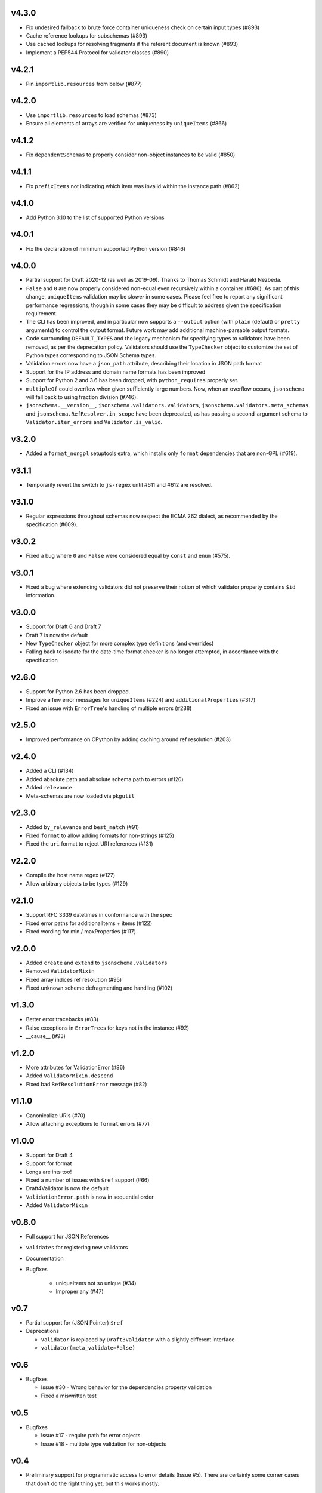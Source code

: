 v4.3.0
------

* Fix undesired fallback to brute force container uniqueness check on
  certain input types (#893)
* Cache reference lookups for subschemas (#893)
* Use cached lookups for resolving fragments if the referent document is known (#893)
* Implement a PEP544 Protocol for validator classes (#890)

v4.2.1
------

* Pin ``importlib.resources`` from below (#877)

v4.2.0
------

* Use ``importlib.resources`` to load schemas (#873)
* Ensure all elements of arrays are verified for uniqueness by ``uniqueItems``
  (#866)

v4.1.2
------

* Fix ``dependentSchemas`` to properly consider non-object instances to be
  valid (#850)

v4.1.1
------

* Fix ``prefixItems`` not indicating which item was invalid within the instance
  path (#862)

v4.1.0
------

* Add Python 3.10 to the list of supported Python versions

v4.0.1
------

* Fix the declaration of minimum supported Python version (#846)

v4.0.0
------

* Partial support for Draft 2020-12 (as well as 2019-09).
  Thanks to Thomas Schmidt and Harald Nezbeda.
* ``False`` and ``0`` are now properly considered non-equal even
  recursively within a container (#686). As part of this change,
  ``uniqueItems`` validation may be *slower* in some cases. Please feel
  free to report any significant performance regressions, though in
  some cases they may be difficult to address given the specification
  requirement.
* The CLI has been improved, and in particular now supports a ``--output``
  option (with ``plain`` (default) or ``pretty`` arguments) to control the
  output format. Future work may add additional machine-parsable output
  formats.
* Code surrounding ``DEFAULT_TYPES`` and the legacy mechanism for
  specifying types to validators have been removed, as per the deprecation
  policy. Validators should use the ``TypeChecker`` object to customize
  the set of Python types corresponding to JSON Schema types.
* Validation errors now have a ``json_path`` attribute, describing their
  location in JSON path format
* Support for the IP address and domain name formats has been improved
* Support for Python 2 and 3.6 has been dropped, with ``python_requires``
  properly set.
* ``multipleOf`` could overflow when given sufficiently large numbers. Now,
  when an overflow occurs, ``jsonschema`` will fall back to using fraction
  division (#746).
* ``jsonschema.__version__``, ``jsonschema.validators.validators``,
  ``jsonschema.validators.meta_schemas`` and
  ``jsonschema.RefResolver.in_scope`` have been deprecated, as has
  passing a second-argument schema to ``Validator.iter_errors`` and
  ``Validator.is_valid``.

v3.2.0
------

* Added a ``format_nongpl`` setuptools extra, which installs only ``format``
  dependencies that are non-GPL (#619).

v3.1.1
------

* Temporarily revert the switch to ``js-regex`` until #611 and #612 are
  resolved.

v3.1.0
------

* Regular expressions throughout schemas now respect the ECMA 262 dialect, as
  recommended by the specification (#609).

v3.0.2
------

* Fixed a bug where ``0`` and ``False`` were considered equal by
  ``const`` and ``enum`` (#575).

v3.0.1
------

* Fixed a bug where extending validators did not preserve their notion
  of which validator property contains ``$id`` information.

v3.0.0
------

* Support for Draft 6 and Draft 7
* Draft 7 is now the default
* New ``TypeChecker`` object for more complex type definitions (and overrides)
* Falling back to isodate for the date-time format checker is no longer
  attempted, in accordance with the specification

v2.6.0
------

* Support for Python 2.6 has been dropped.
* Improve a few error messages for ``uniqueItems`` (#224) and
  ``additionalProperties`` (#317)
* Fixed an issue with ``ErrorTree``'s handling of multiple errors (#288)

v2.5.0
------

* Improved performance on CPython by adding caching around ref resolution
  (#203)

v2.4.0
------

* Added a CLI (#134)
* Added absolute path and absolute schema path to errors (#120)
* Added ``relevance``
* Meta-schemas are now loaded via ``pkgutil``

v2.3.0
------

* Added ``by_relevance`` and ``best_match`` (#91)
* Fixed ``format`` to allow adding formats for non-strings (#125)
* Fixed the ``uri`` format to reject URI references (#131)

v2.2.0
------

* Compile the host name regex (#127)
* Allow arbitrary objects to be types (#129)

v2.1.0
------

* Support RFC 3339 datetimes in conformance with the spec
* Fixed error paths for additionalItems + items (#122)
* Fixed wording for min / maxProperties (#117)


v2.0.0
------

* Added ``create`` and ``extend`` to ``jsonschema.validators``
* Removed ``ValidatorMixin``
* Fixed array indices ref resolution (#95)
* Fixed unknown scheme defragmenting and handling (#102)


v1.3.0
------

* Better error tracebacks (#83)
* Raise exceptions in ``ErrorTree``\s for keys not in the instance (#92)
* __cause__ (#93)


v1.2.0
------

* More attributes for ValidationError (#86)
* Added ``ValidatorMixin.descend``
* Fixed bad ``RefResolutionError`` message (#82)


v1.1.0
------

* Canonicalize URIs (#70)
* Allow attaching exceptions to ``format`` errors (#77)


v1.0.0
------

* Support for Draft 4
* Support for format
* Longs are ints too!
* Fixed a number of issues with ``$ref`` support (#66)
* Draft4Validator is now the default
* ``ValidationError.path`` is now in sequential order
* Added ``ValidatorMixin``


v0.8.0
------

* Full support for JSON References
* ``validates`` for registering new validators
* Documentation
* Bugfixes

    * uniqueItems not so unique (#34)
    * Improper any (#47)


v0.7
----

* Partial support for (JSON Pointer) ``$ref``
* Deprecations

  * ``Validator`` is replaced by ``Draft3Validator`` with a slightly different
    interface
  * ``validator(meta_validate=False)``


v0.6
----

* Bugfixes

  * Issue #30 - Wrong behavior for the dependencies property validation
  * Fixed a miswritten test


v0.5
----

* Bugfixes

  * Issue #17 - require path for error objects
  * Issue #18 - multiple type validation for non-objects


v0.4
----

* Preliminary support for programmatic access to error details (Issue #5).
  There are certainly some corner cases that don't do the right thing yet, but
  this works mostly.

    In order to make this happen (and also to clean things up a bit), a number
    of deprecations are necessary:

        * ``stop_on_error`` is deprecated in ``Validator.__init__``. Use
          ``Validator.iter_errors()`` instead.
        * ``number_types`` and ``string_types`` are deprecated there as well.
          Use ``types={"number" : ..., "string" : ...}`` instead.
        * ``meta_validate`` is also deprecated, and instead is now accepted as
          an argument to ``validate``, ``iter_errors`` and ``is_valid``.

* A bugfix or two


v0.3
----

* Default for unknown types and properties is now to *not* error (consistent
  with the schema).
* Python 3 support
* Removed dependency on SecureTypes now that the hash bug has been resolved.
* "Numerous bug fixes" -- most notably, a divisibleBy error for floats and a
  bunch of missing typechecks for irrelevant properties.

